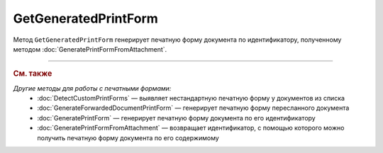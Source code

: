 GetGeneratedPrintForm
=====================

Метод ``GetGeneratedPrintForm`` генерирует печатную форму документа по идентификатору, полученному методом :doc:`GeneratePrintFormFromAttachment`.

.. http:get:: /GetGeneratedPrintForm

	:queryparam printFormId: идентификатор печатной формы, полученный с помощью метода :doc:`GeneratePrintFormFromAttachment`.

	:requestheader Authorization: данные, необходимые для :doc:`авторизации <../Authorization>`.

	:statuscode 200: операция успешно завершена.
	:statuscode 401: в запросе отсутствует HTTP-заголовок ``Authorization`` или в этом заголовке содержатся некорректные авторизационные данные.
	:statuscode 409: по ``printFormId`` не найдена печатная форма. Повторно вызовите метод :doc:`GeneratePrintFormFromAttachment`.
	:statuscode 500: при обработке запроса возникла непредвиденная ошибка.

	:responseheader Retry-After: если в ответе содержится HTTP-заголовок ``Retry-After``, то предыдущий вызов этого метода с таким же идентификатором операции еще не завершен. В этом случае следует повторить вызов через указанное в заголовке время (в секундах), чтобы убедиться, что операция завершилась без ошибок.

	:response Body: Тело ответа содержит файл сгенерированной печатной формы документа.

----

.. rubric:: См. также

*Другие методы для работы с печатными формами:*
	- :doc:`DetectCustomPrintForms` — выявляет нестандартную печатную форму у документов из списка
	- :doc:`GenerateForwardedDocumentPrintForm` — генерирует печатную форму пересланного документа
	- :doc:`GeneratePrintForm` — генерирует печатную форму документа по его идентификатору
	- :doc:`GeneratePrintFormFromAttachment` — возвращает идентификатор, с помощью которого можно получить печатную форму документа по его содержимому